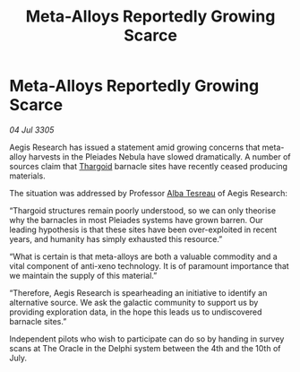 :PROPERTIES:
:ID:       8de67b1f-8e6d-45be-9dc4-82aa6ce979f3
:END:
#+title: Meta-Alloys Reportedly Growing Scarce
#+filetags: :galnet:

* Meta-Alloys Reportedly Growing Scarce

/04 Jul 3305/

Aegis Research has issued a statement amid growing concerns that meta-alloy harvests in the Pleiades Nebula have slowed dramatically. A number of sources claim that [[id:09343513-2893-458e-a689-5865fdc32e0a][Thargoid]] barnacle sites have recently ceased producing materials. 

The situation was addressed by Professor [[id:c2623368-19b0-4995-9e35-b8f54f741a53][Alba Tesreau]] of Aegis Research: 

“Thargoid structures remain poorly understood, so we can only theorise why the barnacles in most Pleiades systems have grown barren. Our leading hypothesis is that these sites have been over-exploited in recent years, and humanity has simply exhausted this resource.” 

“What is certain is that meta-alloys are both a valuable commodity and a vital component of anti-xeno technology. It is of paramount importance that we maintain the supply of this material.” 

“Therefore, Aegis Research is spearheading an initiative to identify an alternative source. We ask the galactic community to support us by providing exploration data, in the hope this leads us to undiscovered barnacle sites.” 

Independent pilots who wish to participate can do so by handing in survey scans at The Oracle in the Delphi system between the 4th and the 10th of July.
